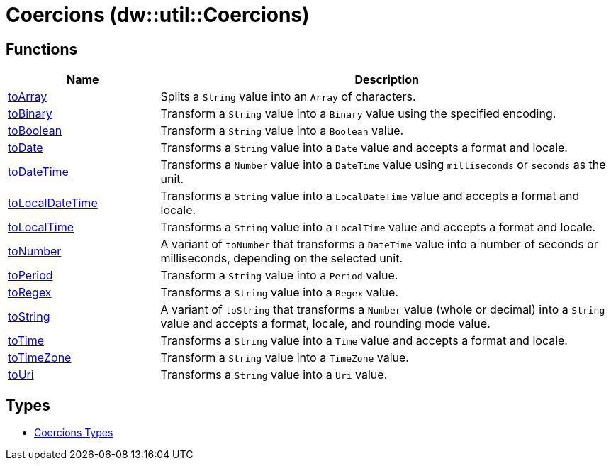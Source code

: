 = Coercions (dw::util::Coercions)



== Functions

[%header, cols="1,3"]
|===
| Name  | Description
| xref:dw-coercions-functions-toarray.adoc[toArray] | Splits a `String` value into an `Array` of characters.
| xref:dw-coercions-functions-tobinary.adoc[toBinary] | Transform a `String` value into a `Binary` value
using the specified encoding.
| xref:dw-coercions-functions-toboolean.adoc[toBoolean] | Transform a `String` value into a `Boolean` value.
| xref:dw-coercions-functions-todate.adoc[toDate] | Transforms a `String` value into a `Date` value
and accepts a format and locale.
| xref:dw-coercions-functions-todatetime.adoc[toDateTime] | Transforms a `Number` value into a `DateTime` value
using `milliseconds` or `seconds` as the unit.
| xref:dw-coercions-functions-tolocaldatetime.adoc[toLocalDateTime] | Transforms a `String` value into a `LocalDateTime` value
and accepts a format and locale.
| xref:dw-coercions-functions-tolocaltime.adoc[toLocalTime] | Transforms a `String` value into a `LocalTime` value
and accepts a format and locale.
| xref:dw-coercions-functions-tonumber.adoc[toNumber] | A variant of `toNumber` that transforms a `DateTime` value
into a number of seconds or milliseconds, depending on the
selected unit.
| xref:dw-coercions-functions-toperiod.adoc[toPeriod] | Transform a `String` value into a `Period` value.
| xref:dw-coercions-functions-toregex.adoc[toRegex] | Transforms a `String` value into a `Regex` value.
| xref:dw-coercions-functions-tostring.adoc[toString] | A variant of `toString` that transforms a `Number` value
(whole or decimal) into a `String` value and accepts a
format, locale, and rounding mode value.
| xref:dw-coercions-functions-totime.adoc[toTime] | Transforms a `String` value into a `Time` value
and accepts a format and locale.
| xref:dw-coercions-functions-totimezone.adoc[toTimeZone] | Transform a `String` value into a `TimeZone` value.
| xref:dw-coercions-functions-touri.adoc[toUri] | Transforms a `String` value into a `Uri` value.
|===

== Types
* xref:dw-coercions-types.adoc[Coercions Types]


